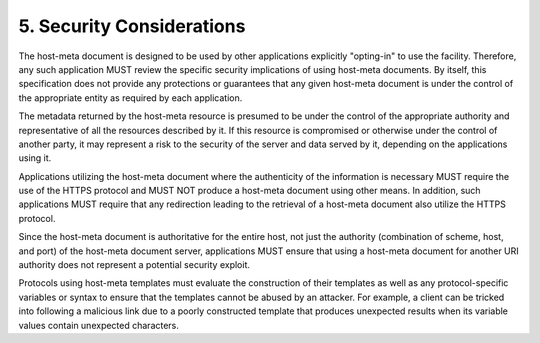 5.  Security Considerations
====================================

The host-meta document is designed to be used by other applications
explicitly "opting-in" to use the facility.  Therefore, any such
application MUST review the specific security implications of using
host-meta documents.  By itself, this specification does not provide
any protections or guarantees that any given host-meta document is
under the control of the appropriate entity as required by each
application.

The metadata returned by the host-meta resource is presumed to be
under the control of the appropriate authority and representative of
all the resources described by it.  If this resource is compromised
or otherwise under the control of another party, it may represent a
risk to the security of the server and data served by it, depending
on the applications using it.

Applications utilizing the host-meta document where the authenticity
of the information is necessary MUST require the use of the HTTPS
protocol and MUST NOT produce a host-meta document using other means.
In addition, such applications MUST require that any redirection
leading to the retrieval of a host-meta document also utilize the
HTTPS protocol.

Since the host-meta document is authoritative for the entire host,
not just the authority (combination of scheme, host, and port) of the
host-meta document server, applications MUST ensure that using a
host-meta document for another URI authority does not represent a
potential security exploit.

Protocols using host-meta templates must evaluate the construction of
their templates as well as any protocol-specific variables or syntax
to ensure that the templates cannot be abused by an attacker.  For
example, a client can be tricked into following a malicious link due
to a poorly constructed template that produces unexpected results
when its variable values contain unexpected characters.

